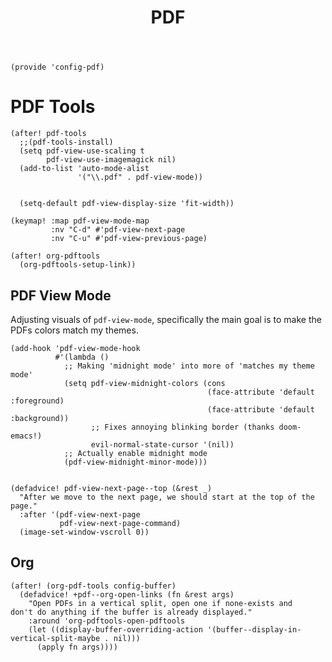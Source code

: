 #+TITLE: PDF
#+PROPERTY: header-args :tangle-relative 'dir :dir ${HOME}/.local/emacs/site-lisp
#+PROPERTY: header-args+ :tangle config-pdf.el

#+begin_src elisp
(provide 'config-pdf)
#+end_src
* PDF Tools
#+begin_src elisp
(after! pdf-tools
  ;;(pdf-tools-install)
  (setq pdf-view-use-scaling t
        pdf-view-use-imagemagick nil)
  (add-to-list 'auto-mode-alist
               '("\\.pdf" . pdf-view-mode))


  (setq-default pdf-view-display-size 'fit-width))

(keymap! :map pdf-view-mode-map
         :nv "C-d" #'pdf-view-next-page
         :nv "C-u" #'pdf-view-previous-page)

(after! org-pdftools
  (org-pdftools-setup-link))
#+END_SRC

** PDF View Mode
Adjusting visuals of =pdf-view-mode=, specifically the main goal is to make the
PDFs colors match my themes.
#+begin_src elisp
(add-hook 'pdf-view-mode-hook
          #'(lambda ()
            ;; Making 'midnight mode' into more of 'matches my theme mode'
            (setq pdf-view-midnight-colors (cons
                                            (face-attribute 'default :foreground)
                                            (face-attribute 'default :background))
                  ;; Fixes annoying blinking border (thanks doom-emacs!)
                  evil-normal-state-cursor '(nil))
            ;; Actually enable midnight mode
            (pdf-view-midnight-minor-mode)))


(defadvice! pdf-view-next-page--top (&rest _)
  "After we move to the next page, we should start at the top of the page."
  :after '(pdf-view-next-page
           pdf-view-next-page-command)
  (image-set-window-vscroll 0))
#+end_src
** Org
#+begin_src elisp
(after! (org-pdf-tools config-buffer)
  (defadvice! +pdf--org-open-links (fn &rest args)
    "Open PDFs in a vertical split, open one if none-exists and
don't do anything if the buffer is already displayed."
    :around 'org-pdftools-open-pdftools
    (let ((display-buffer-overriding-action '(buffer--display-in-vertical-split-maybe . nil)))
      (apply fn args))))
#+end_src

